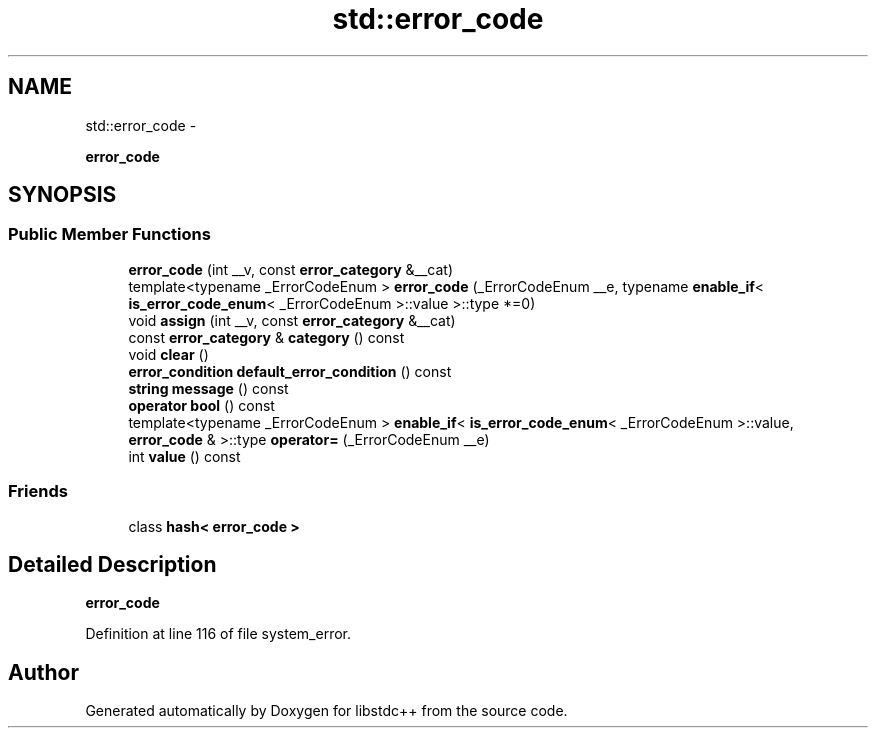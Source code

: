 .TH "std::error_code" 3 "Sun Oct 10 2010" "libstdc++" \" -*- nroff -*-
.ad l
.nh
.SH NAME
std::error_code \- 
.PP
\fBerror_code\fP  

.SH SYNOPSIS
.br
.PP
.SS "Public Member Functions"

.in +1c
.ti -1c
.RI "\fBerror_code\fP (int __v, const \fBerror_category\fP &__cat)"
.br
.ti -1c
.RI "template<typename _ErrorCodeEnum > \fBerror_code\fP (_ErrorCodeEnum __e, typename \fBenable_if\fP< \fBis_error_code_enum\fP< _ErrorCodeEnum >::value >::type *=0)"
.br
.ti -1c
.RI "void \fBassign\fP (int __v, const \fBerror_category\fP &__cat)"
.br
.ti -1c
.RI "const \fBerror_category\fP & \fBcategory\fP () const "
.br
.ti -1c
.RI "void \fBclear\fP ()"
.br
.ti -1c
.RI "\fBerror_condition\fP \fBdefault_error_condition\fP () const "
.br
.ti -1c
.RI "\fBstring\fP \fBmessage\fP () const "
.br
.ti -1c
.RI "\fBoperator bool\fP () const "
.br
.ti -1c
.RI "template<typename _ErrorCodeEnum > \fBenable_if\fP< \fBis_error_code_enum\fP< _ErrorCodeEnum >::value, \fBerror_code\fP & >::type \fBoperator=\fP (_ErrorCodeEnum __e)"
.br
.ti -1c
.RI "int \fBvalue\fP () const "
.br
.in -1c
.SS "Friends"

.in +1c
.ti -1c
.RI "class \fBhash< error_code >\fP"
.br
.in -1c
.SH "Detailed Description"
.PP 
\fBerror_code\fP 
.PP
Definition at line 116 of file system_error.

.SH "Author"
.PP 
Generated automatically by Doxygen for libstdc++ from the source code.

